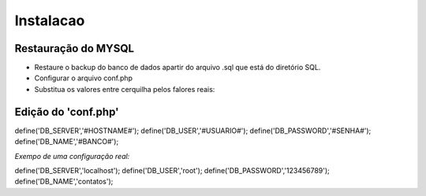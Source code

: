 Instalacao
================================
Restauração do MYSQL
---------------------
- Restaure o backup do banco de dados apartir do arquivo .sql que está do diretório SQL.
- Configurar o arquivo conf.php
- Substitua os valores entre cerquilha pelos falores reais:

Edição do 'conf.php'
--------------------


.. code-block:: php

define('DB_SERVER','#HOSTNAME#');
define('DB_USER','#USUARIO#');
define('DB_PASSWORD','#SENHA#');
define('DB_NAME','#BANCO#');


*Exempo de uma configuração real:*


.. code-block:: php

define('DB_SERVER','localhost');
define('DB_USER','root');
define('DB_PASSWORD','123456789');
define('DB_NAME','contatos');
